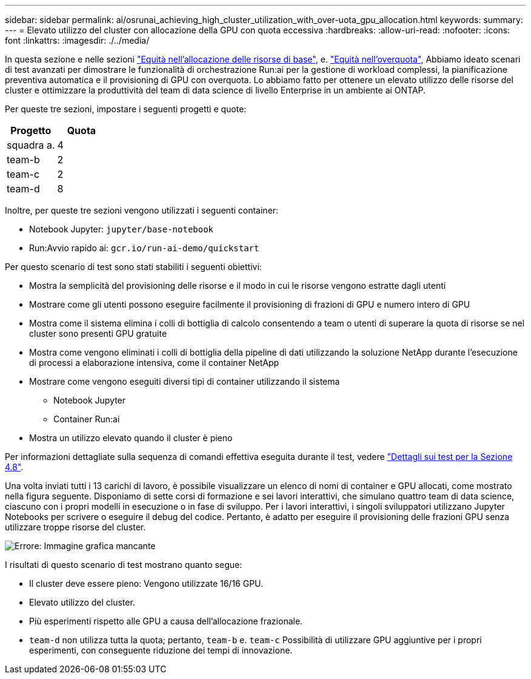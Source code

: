 ---
sidebar: sidebar 
permalink: ai/osrunai_achieving_high_cluster_utilization_with_over-uota_gpu_allocation.html 
keywords:  
summary:  
---
= Elevato utilizzo del cluster con allocazione della GPU con quota eccessiva
:hardbreaks:
:allow-uri-read: 
:nofooter: 
:icons: font
:linkattrs: 
:imagesdir: ./../media/


[role="lead"]
In questa sezione e nelle sezioni link:osrunai_basic_resource_allocation_fairness.html["Equità nell'allocazione delle risorse di base"], e. link:osrunai_over-quota_fairness.html["Equità nell'overquota"], Abbiamo ideato scenari di test avanzati per dimostrare le funzionalità di orchestrazione Run:ai per la gestione di workload complessi, la pianificazione preventiva automatica e il provisioning di GPU con overquota. Lo abbiamo fatto per ottenere un elevato utilizzo delle risorse del cluster e ottimizzare la produttività del team di data science di livello Enterprise in un ambiente ai ONTAP.

Per queste tre sezioni, impostare i seguenti progetti e quote:

|===
| Progetto | Quota 


| squadra a. | 4 


| team-b | 2 


| team-c | 2 


| team-d | 8 
|===
Inoltre, per queste tre sezioni vengono utilizzati i seguenti container:

* Notebook Jupyter: `jupyter/base-notebook`
* Run:Avvio rapido ai: `gcr.io/run-ai-demo/quickstart`


Per questo scenario di test sono stati stabiliti i seguenti obiettivi:

* Mostra la semplicità del provisioning delle risorse e il modo in cui le risorse vengono estratte dagli utenti
* Mostrare come gli utenti possono eseguire facilmente il provisioning di frazioni di GPU e numero intero di GPU
* Mostra come il sistema elimina i colli di bottiglia di calcolo consentendo a team o utenti di superare la quota di risorse se nel cluster sono presenti GPU gratuite
* Mostra come vengono eliminati i colli di bottiglia della pipeline di dati utilizzando la soluzione NetApp durante l'esecuzione di processi a elaborazione intensiva, come il container NetApp
* Mostrare come vengono eseguiti diversi tipi di container utilizzando il sistema
+
** Notebook Jupyter
** Container Run:ai


* Mostra un utilizzo elevato quando il cluster è pieno


Per informazioni dettagliate sulla sequenza di comandi effettiva eseguita durante il test, vedere link:osrunai_testing_details_for_section_4.8.html["Dettagli sui test per la Sezione 4.8"].

Una volta inviati tutti i 13 carichi di lavoro, è possibile visualizzare un elenco di nomi di container e GPU allocati, come mostrato nella figura seguente. Disponiamo di sette corsi di formazione e sei lavori interattivi, che simulano quattro team di data science, ciascuno con i propri modelli in esecuzione o in fase di sviluppo. Per i lavori interattivi, i singoli sviluppatori utilizzano Jupyter Notebooks per scrivere o eseguire il debug del codice. Pertanto, è adatto per eseguire il provisioning delle frazioni GPU senza utilizzare troppe risorse del cluster.

image:osrunai_image8.png["Errore: Immagine grafica mancante"]

I risultati di questo scenario di test mostrano quanto segue:

* Il cluster deve essere pieno: Vengono utilizzate 16/16 GPU.
* Elevato utilizzo del cluster.
* Più esperimenti rispetto alle GPU a causa dell'allocazione frazionale.
* `team-d` non utilizza tutta la quota; pertanto, `team-b` e. `team-c` Possibilità di utilizzare GPU aggiuntive per i propri esperimenti, con conseguente riduzione dei tempi di innovazione.

